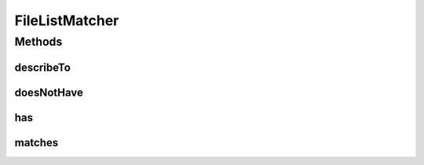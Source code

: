 .. java:import:: org.hamcrest BaseMatcher

.. java:import:: org.hamcrest Description

.. java:import:: java.io File

.. java:import:: java.util List

FileListMatcher
===============

.. java:package:: org.motechproject.config.core.domain
   :noindex:

.. java:type:: public class FileListMatcher extends BaseMatcher<List<File>>

Methods
-------
describeTo
^^^^^^^^^^

.. java:method:: @Override public void describeTo(Description description)
   :outertype: FileListMatcher

doesNotHave
^^^^^^^^^^^

.. java:method:: public static FileListMatcher doesNotHave(String fileName)
   :outertype: FileListMatcher

has
^^^

.. java:method:: public static FileListMatcher has(String fileName)
   :outertype: FileListMatcher

matches
^^^^^^^

.. java:method:: @Override public boolean matches(Object item)
   :outertype: FileListMatcher

